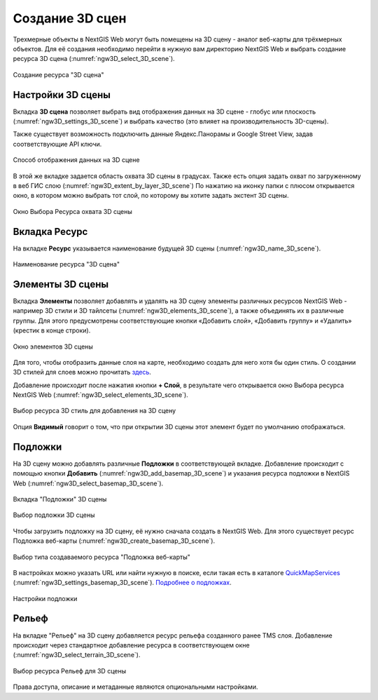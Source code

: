 .. sectionauthor:: Роман Гайнуллов <roman.gainullov@nextgis.ru>

.. _ngw_3d_scenes:

Создание 3D сцен
================

Трехмерные объекты в NextGIS Web могут быть помещены на 3D сцену - аналог веб-карты для трёхмерных объектов. 
Для её создания необходимо перейти в нужную вам директорию NextGIS Web и выбрать создание ресурса 3D сцена (:numref:`ngw3D_select_3D_scene`).

.. figure:: _static/ngw3D_select_3D_scene_ru.png
   :name: ngw3D_select_3D_scene
   :align: center
   :width: 20cm

   Создание ресурса "3D сцена"

.. _ngw_3d_scene_settings:

Настройки 3D сцены
------------------

Вкладка **3D сцена** позволяет выбрать вид отображения данных на 3D сцене - глобус или плоскость (:numref:`ngw3D_settings_3D_scene`) и выбрать качество (это влияет на производительность 3D-сцены).

Также существует возможность подключить данные Яндекс.Панорамы и Google Street View, задав соответствующие API ключи.

.. figure:: _static/ngw3D_settings_3D_scene_ru.png
   :name: ngw3D_settings_3D_scene
   :align: center
   :width: 16cm

   Способ отображения данных на 3D сцене

В этой же вкладке задается область охвата 3D сцены в градусах. Также есть опция задать охват по загруженному в веб ГИС слою (:numref:`ngw3D_extent_by_layer_3D_scene`) 
По нажатию на иконку папки с плюсом открывается окно, в котором можно выбрать тот слой, по которому вы хотите задать экстент 3D сцены.

.. figure:: _static/ngw3D_extent_by_layer_3D_scene_ru.png
   :name: ngw3D_extent_by_layer_3D_scene
   :align: center
   :width: 16cm

   Окно Выбора Ресурса охвата 3D сцены

.. _ngw_3d_scene_name:

Вкладка Ресурс
--------------

На вкладке **Ресурс** указывается наименование будущей 3D сцены (:numref:`ngw3D_name_3D_scene`).

.. figure:: _static/ngw3D_name_3D_scene_ru.png
   :name: ngw3D_name_3D_scene
   :align: center
   :width: 16cm

   Наименование ресурса "3D сцена"

.. _ngw_3d_scene_elements:

Элементы 3D сцены
-------------------

Вкладка **Элементы** позволяет добавлять и удалять на 3D сцену элементы различных ресурсов NextGIS Web - например 3D стили и 3D тайлсеты (:numref:`ngw3D_elements_3D_scene`), а также объединять их в различные группы. Для этого предусмотрены соответствующие кнопки «Добавить слой», «Добавить группу» и «Удалить» (крестик в конце строки).

.. figure:: _static/ngw3D_elements_3D_scene_ru.png
   :name: ngw3D_elements_3D_scene
   :align: center
   :width: 16cm

   Окно элементов 3D сцены

Для того, чтобы отобразить данные слоя на карте, необходимо создать для него хотя бы один стиль. О создании 3D стилей для слоев можно прочитать `здесь <https://docs.nextgis.ru/docs_ngweb_3D/source/3D_style.html>`_.

Добавление происходит после нажатия кнопки **+ Слой**, в результате чего открывается окно Выбора ресурса NextGIS Web (:numref:`ngw3D_select_elements_3D_scene`).

.. figure:: _static/ngw3D_select_elements_3D_scene_ru.png
   :name: ngw3D_select_elements_3D_scene
   :align: center
   :width: 16cm

   Выбор ресурса 3D стиль для добавления на 3D сцену

Опция **Видимый** говорит о том, что при открытии 3D сцены этот элемент будет по умолчанию отображаться.

.. _ngw_3d_scene_base:

Подложки
--------

На 3D сцену можно добавлять различные **Подложки** в соответствующей вкладке. 
Добавление происходит с помощью кнопки **Добавить** (:numref:`ngw3D_add_basemap_3D_scene`) и указания ресурса подложки в NextGIS Web (:numref:`ngw3D_select_basemap_3D_scene`). 

.. figure:: _static/ngw3D_add_basemap_3D_scene_ru.png
   :name: ngw3D_add_basemap_3D_scene
   :align: center
   :width: 16cm

   Вкладка "Подложки" 3D сцены

.. figure:: _static/ngw3D_select_basemap_3D_scene_ru.png
   :name: ngw3D_select_basemap_3D_scene
   :align: center
   :width: 16cm

   Выбор подложки 3D сцены
   

Чтобы загрузить подложку на 3D сцену, её нужно сначала создать в NextGIS Web. Для этого существует ресурс Подложка веб-карты (:numref:`ngw3D_create_basemap_3D_scene`).

.. figure:: _static/ngweb_create_basemap_ru.png
   :name: ngw3D_create_basemap_3D_scene
   :align: center
   :width: 20cm

   Выбор типа создаваемого ресурса "Подложка веб-карты"

В настройках можно указать URL или найти нужную в поиске, если такая есть в каталоге `QuickMapServices <https://qms.nextgis.com/>`_ (:numref:`ngw3D_settings_basemap_3D_scene`). `Подробнее о подложках <https://docs.nextgis.ru/docs_ngweb/source/layers.html#ngw-create-basemap>`_.

.. figure:: _static/create_basemap_settings_ru.png
   :name: ngw3D_settings_basemap_3D_scene
   :align: center
   :width: 16cm

   Настройки подложки

.. _ngw_3d_scene_elevation:

Рельеф
------

На вкладке "Рельеф" на 3D сцену добавляется ресурс рельефа созданного ранее TMS слоя. 
Добавление происходит через стандартное добавление ресурса в соответствующем окне (:numref:`ngw3D_select_terrain_3D_scene`).

.. figure:: _static/ngw3D_select_terrain_3D_scene_ru.png
   :name: ngw3D_select_terrain_3D_scene
   :align: center
   :width: 20cm

   Выбор ресурса Рельеф для 3D сцены
   
Права доступа, описание и метаданные являются опциональными настройками.



